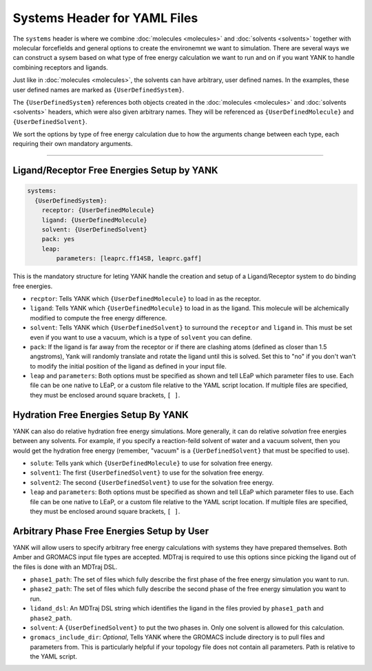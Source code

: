 .. _yaml_systems_head:

Systems Header for YAML Files
*****************************

The ``systems`` header is where we combine :doc:`molecules <molecules>` and :doc:`solvents <solvents>` together with molecular forcefields and general options to create the environemnt we want to simulation.
There are several ways we can construct a sysem based on what type of free energy calculation we want to run and on if you want YANK to handle combining receptors and ligands.

Just like in :doc:`molecules <molecules>`, the solvents can have arbitrary, user defined names.
In the examples, these user defined names are marked as ``{UserDefinedSystem}``.

The ``{UserDefinedSystem}`` references both objects created in the :doc:`molecules <molecules>` and :doc:`solvents <solvents>` headers, which were also given arbitrary names. They will be referenced as ``{UserDefinedMolecule}`` and ``{UserDefinedSolvent}``.

We sort the options by type of free energy calculation due to how the arguments change between each type, each requiring their own mandatory arguments.

----

.. _yaml_systems_receptor_ligand:

Ligand/Receptor Free Energies Setup by YANK
===========================================
.. code-block:: yaml

   systems:
     {UserDefinedSystem}:
       receptor: {UserDefinedMolecule}
       ligand: {UserDefinedMolecule}
       solvent: {UserDefinedSolvent}
       pack: yes
       leap:
           parameters: [leaprc.ff14SB, leaprc.gaff]

This is the mandatory structure for leting YANK handle the creation and setup of a Ligand/Receptor system to do binding free energies.

* ``recptor``: Tells YANK which ``{UserDefinedMolecule}`` to load in as the receptor.
* ``ligand``: Tells YANK which ``{UserDefinedMolecule}`` to load in as the ligand. This molecule will be alchemically modified to compute the free energy difference.
* ``solvent``: Tells YANK  which ``{UserDefinedSolvent}`` to surround the ``receptor`` and ``ligand`` in. This must be set even if you want to use a vacuum, which is a type of ``solvent`` you can define.
* ``pack``: If the ligand is far away from the receptor or if there are clashing atoms 
  (defined as closer than 1.5 angstroms),  
  Yank will randomly translate and rotate the ligand until  this is solved. 
  Set this to "no" if you don't wan't to  modify the initial position of the ligand as defined in  your input file.
* ``leap`` and ``parameters``: Both options must be specified as shown and tell LEaP which parameter files to use.
  Each file can be one native to LEaP, or a custom file relative to the YAML script location. 
  If multiple files are specified, they must be enclosed around square brackets, ``[ ]``.


.. _yaml_systems_hydration:

Hydration Free Energies Setup By YANK
=====================================
.. code_block:: yaml

   systems:
     {UserDefinedSystem}:
       solute: {UserDefinedMolecule}
       solvent1: {UserDefinedSolvent}
       solvent2: {UerDefinedSolvent}
       leap:
         parameters: [leaprc.ff14SB, leaprc.gaff]

YANK can also do relative hydration free energy simulations. More generally, it can do relative *solvation* free energies between any solvents.
For example, if you specify a reaction-feild solvent of water and a vacuum solvent, then you would get the hydration free energy (remember, "vacuum" is a ``{UerDefinedSolvent}`` that must be specified to use).

* ``solute``: Tells yank which ``{UserDefinedMolecule}`` to use for solvation free energy.
* ``solvent1``: The first ``{UserDefinedSolvent}`` to use for the solvation free energy.
* ``solvent2``: The second ``{UserDefinedSolvent}`` to use for the solvation free energy.
* ``leap`` and ``parameters``:  Both options must be specified as shown and tell LEaP which parameter files to use.
  Each file can be one native to LEaP, or a custom file relative to the YAML script location.
  If multiple files are specified, they must be enclosed around square brackets, ``[ ]``.


.. _yaml_systems_user_defined:

Arbitrary Phase Free Energies Setup by User
===========================================
.. code_block:: yaml

   systems:
     {UserDefinedSystem}:
       phase1_path: [complex.prmtop, complex.inpcrd]
       phase2_path: [solvent.top, solvent.gro]
       ligand_dsl: resname MOL
       solvent: {UserDefinedSolvent}
       gromacs_include_dir: include/

YANK will allow users to specify arbitrary free energy calculations with systems they have prepared themselves.
Both Amber and GROMACS input file types are accepted.
MDTraj is required to use this options since picking the ligand out of the files is done with an MDTraj DSL.

* ``phase1_path``: The set of files which fully describe the first phase of the free energy simulation you want to run.
* ``phase2_path``: The set of files which fully describe the second phase of the free energy simulation you want to run.
* ``lidand_dsl``: An MDTraj DSL string which identifies the ligand in the files provied by ``phase1_path`` and ``phase2_path``. 
* ``solvent``: A ``{UserDefinedSolvent}`` to put the two phases in. Only one solvent is allowed for this calculation. 
* ``gromacs_include_dir``: *Optional*, Tells YANK where the GROMACS include directory is to pull files and parameters from.
  This is particularly helpful if your topology file does not contain all parameters.
  Path is relative to the YAML script.
